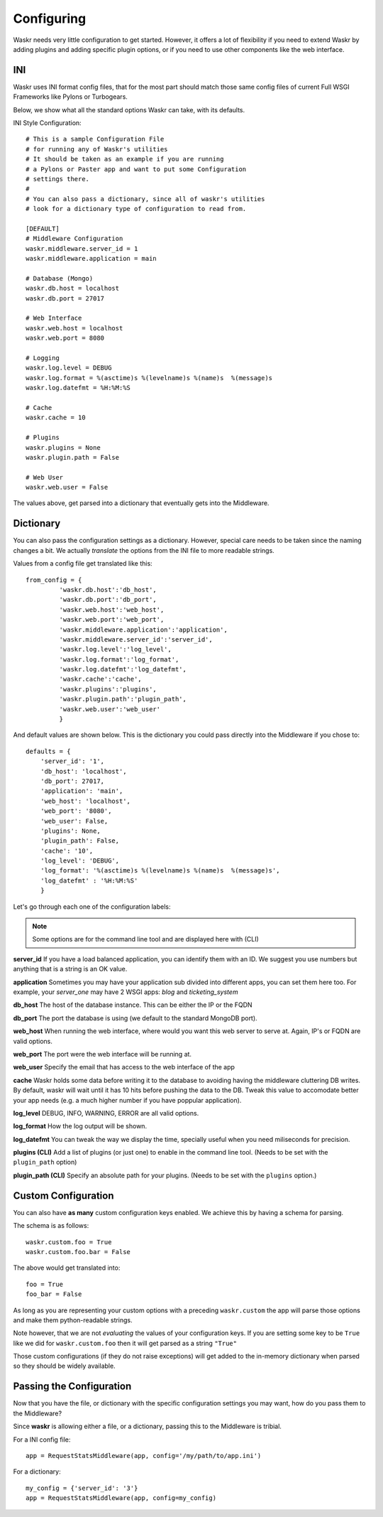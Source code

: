 .. _configuration:

Configuring 
==============
Waskr needs very little configuration to get started. However, it 
offers a lot of flexibility if you need to extend Waskr by adding plugins 
and adding specific plugin options, or if you need to use other components
like the web interface.


.. _ini:

INI
------
Waskr uses INI format config files, that for the most part should match those 
same config files of current Full WSGI Frameworks like Pylons or Turbogears.

Below, we show what all the standard options Waskr can take, with its defaults.

INI Style Configuration::

    # This is a sample Configuration File
    # for running any of Waskr's utilities
    # It should be taken as an example if you are running
    # a Pylons or Paster app and want to put some Configuration
    # settings there.
    #
    # You can also pass a dictionary, since all of waskr's utilities
    # look for a dictionary type of configuration to read from.

    [DEFAULT]
    # Middleware Configuration
    waskr.middleware.server_id = 1
    waskr.middleware.application = main

    # Database (Mongo)
    waskr.db.host = localhost
    waskr.db.port = 27017

    # Web Interface
    waskr.web.host = localhost
    waskr.web.port = 8080

    # Logging
    waskr.log.level = DEBUG
    waskr.log.format = %(asctime)s %(levelname)s %(name)s  %(message)s
    waskr.log.datefmt = %H:%M:%S

    # Cache
    waskr.cache = 10
    
    # Plugins
    waskr.plugins = None
    waskr.plugin.path = False

    # Web User 
    waskr.web.user = False

The values above, get parsed into a dictionary that eventually gets into the Middleware.


.. _dictionary:

Dictionary
----------------

You can also pass the configuration settings as a dictionary. However, special care needs to
be taken since the naming changes a bit. We actually *translate* the options from the INI file 
to more readable strings.

Values from a config file get translated like this::

   from_config = {
            'waskr.db.host':'db_host',
            'waskr.db.port':'db_port',
            'waskr.web.host':'web_host',
            'waskr.web.port':'web_port',
            'waskr.middleware.application':'application',
            'waskr.middleware.server_id':'server_id',
            'waskr.log.level':'log_level',
            'waskr.log.format':'log_format',
            'waskr.log.datefmt':'log_datefmt',
            'waskr.cache':'cache',
            'waskr.plugins':'plugins',
            'waskr.plugin.path':'plugin_path',
            'waskr.web.user':'web_user'
            }

And default values are shown below. This is the dictionary you could pass 
directly into the Middleware if you chose to::
            
        defaults = {
            'server_id': '1',
            'db_host': 'localhost',
            'db_port': 27017,
            'application': 'main',
            'web_host': 'localhost',
            'web_port': '8080',
            'web_user': False,
            'plugins': None,
            'plugin_path': False,
            'cache': '10',
            'log_level': 'DEBUG',
            'log_format': '%(asctime)s %(levelname)s %(name)s  %(message)s',
            'log_datefmt' : '%H:%M:%S'
            }


Let's go through each one of the configuration labels:

.. note:: 
    Some options are for the command line tool and are displayed here with (CLI)


**server_id**
If you have a load balanced application, you can identify them with an ID. We suggest you use numbers but anything that is a string is an OK value.

**application**
Sometimes you may have your application sub divided into different apps, you can set them here too. For example, your *server_one* may have 2 WSGI apps: *blog* and *ticketing_system*

**db_host**
The host of the database instance. This can be either the IP or the FQDN

**db_port**
The port the database is using (we default to the standard MongoDB port).

**web_host**
When running the web interface, where would you want this web server to serve at. Again, IP's or FQDN are valid options.

**web_port**
The port were the web interface will be running at.

**web_user**
Specify the email that has access to the web interface of the app

**cache**
Waskr holds some data before writing it to the database to avoiding having the middleware 
cluttering DB writes. By default, waskr will wait until it has 10 hits before pushing 
the data to the DB. Tweak this value to accomodate better your app needs (e.g. a much higher
number if you have poppular application).

**log_level**
DEBUG, INFO, WARNING, ERROR are all valid options.

**log_format**
How the log output will be shown.

**log_datefmt**
You can tweak the way we display the time, specially useful when you need miliseconds for precision.

**plugins (CLI)**
Add a list of plugins (or just one) to enable in the command line tool. 
(Needs to be set with the ``plugin_path`` option)

**plugin_path (CLI)**
Specify an absolute path for your plugins. (Needs to be set with the ``plugins`` option.)


.. _custom-configuration:

Custom Configuration
----------------------
You can also have **as many** custom configuration keys enabled. We achieve this by having 
a schema for parsing.

The schema is as follows::

    waskr.custom.foo = True
    waskr.custom.foo.bar = False 

The above would get translated into::

    foo = True
    foo_bar = False 

As long as you are representing your custom options with a preceding ``waskr.custom``
the app will parse those options and make them python-readable strings.

Note however, that we are not *evaluating* the values of your configuration keys. If you 
are setting some key to be ``True`` like we did for ``waskr.custom.foo`` then it will 
get parsed as a string ``"True"``

Those custom configurations (if they do not raise exceptions) will get added to the 
in-memory dictionary when parsed so they should be widely available.


Passing the Configuration
----------------------------
Now that you have the file, or dictionary with the specific configuration settings you may
want, how do you pass them to the Middleware?

Since **waskr** is allowing either a file, or a dictionary, passing this to the Middleware
is tribial.

For a INI config file::

    app = RequestStatsMiddleware(app, config='/my/path/to/app.ini')


For a dictionary::

    my_config = {'server_id': '3'}
    app = RequestStatsMiddleware(app, config=my_config)




